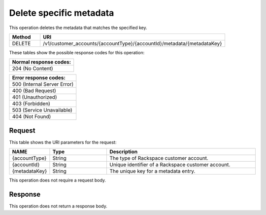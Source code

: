 .. _delete-specific-metadata:

Delete specific metadata
------------------------

This operation deletes the metadata that matches the specified key.

.. list-table::
  :widths: 10 60
  :header-rows: 1

  * - Method
    - URI

  * - DELETE
    - /v1/customer_accounts/{accountType}/{accountId}/metadata/{metadataKey}

These tables show the possible response codes for this operation:

.. list-table::
   :widths: 79
   :header-rows: 1

   * - Normal response codes:
   * - 204 (No Content)

.. list-table::
   :widths: 79
   :header-rows: 1

   * - Error response codes:
   * - 500 (Internal Server Error)
   * - 400 (Bad Request)
   * - 401 (Unauthorized)
   * - 403 (Forbidden)
   * - 503 (Service Unavailable)
   * - 404 (Not Found)


Request
^^^^^^^^

This table shows the URI parameters for the request:

.. list-table::
  :widths: 10 19 50
  :header-rows: 1

  * - NAME
    - Type
    - Description

  * - {accountType}
    - String
    - The type of Rackspace customer account.

  * - {accountId}
    - String
    - Unique identifier of a Rackspace customer account.

  * - {metadataKey}
    - String
    - The unique key for a metadata entry.

This operation does not require a request body.

Response
^^^^^^^^^

This operation does not return a response body.
